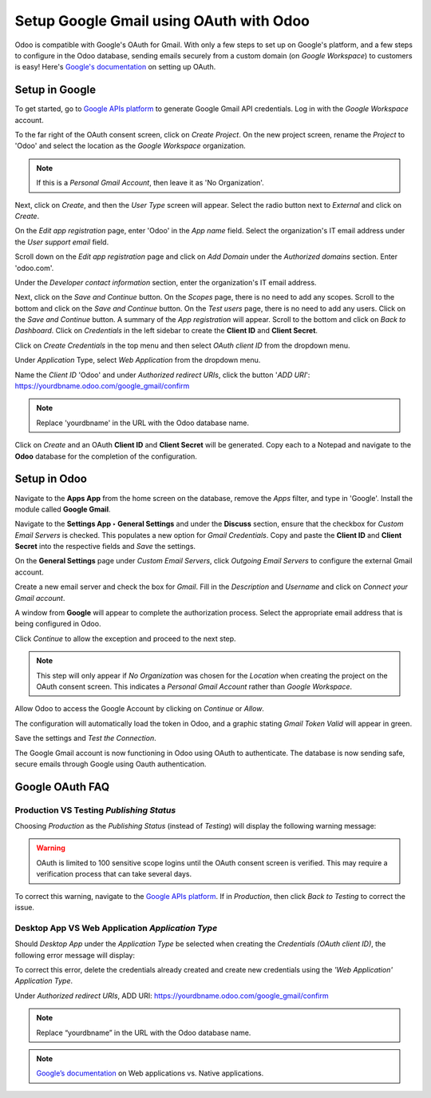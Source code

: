========================================
Setup Google Gmail using OAuth with Odoo
========================================

Odoo is compatible with Google's OAuth for Gmail. With only a few steps to set up on Google's
platform, and a few steps to configure in the Odoo database, sending emails securely from a custom
domain (on *Google Workspace*) to customers is easy! Here's `Google's documentation
<https://support.google.com/cloud/answer/6158849>`__ on setting up OAuth.

Setup in Google
===============

To get started, go to `Google APIs platform
<https://console.cloud.google.com/apis/credentials/consent>`__ to generate Google Gmail API
credentials. Log in with the *Google Workspace* account.

To the far right of the OAuth consent screen, click on *Create Project*. On the new project screen,
rename the *Project* to 'Odoo' and select the location as the *Google Workspace* organization.

.. note::
   If this is a *Personal Gmail Account*, then leave it as 'No Organization'.

.. image:: google_oauth/new-project.png
   :align: center
   :class: img-fluid

Next, click on *Create*, and then the *User Type* screen will appear. Select the radio button next
to *External* and click on *Create*.

.. image:: google_oauth/external-project.png
   :align: center
   :class: img-fluid

On the *Edit app registration* page, enter 'Odoo' in the *App name* field. Select the
organization's IT email address under the *User support email* field.

.. image:: google_oauth/app-name-odoo.png
   :align: center
   :class: img-fluid

Scroll down on the *Edit app registration* page and click on *Add Domain* under the
*Authorized domains* section. Enter 'odoo.com'.

.. image:: google_oauth/auth-domain-odoo.png
   :align: center
   :class: img-fluid

Under the *Developer contact information* section, enter the organization's IT email address.

.. image:: google_oauth/dev-email.png
   :align: center
   :class: img-fluid

Next, click on the *Save and Continue* button. On the *Scopes* page, there is no need to add any
scopes. Scroll to the bottom and click on the *Save and Continue* button. On the *Test users* page,
there is no need to add any users. Click on the *Save and Continue* button. A summary of the
*App registration* will appear. Scroll to the bottom and click on *Back to Dashboard*. Click on
*Credentials* in the left sidebar to create the **Client ID** and **Client Secret**.

.. image:: google_oauth/app-credentials.png
   :align: center
   :class: img-fluid

Click on *Create Credentials* in the top menu and then select *OAuth client ID* from the dropdown
menu.

.. image:: google_oauth/create-credentials.png
   :align: center
   :class: img-fluid

Under *Application* Type, select *Web Application* from the dropdown menu.

.. image:: google_oauth/web-application.png
   :align: center
   :class: img-fluid

Name the *Client ID* 'Odoo' and under *Authorized redirect URIs*, click the button '*ADD URI*': 
https://yourdbname.odoo.com/google_gmail/confirm

.. note::
   Replace 'yourdbname' in the URL with the Odoo database name.

.. image:: google_oauth/add-uri.png
   :align: center
   :class: img-fluid

Click on *Create* and an OAuth **Client ID** and **Client Secret** will be generated. Copy each to
a Notepad and navigate to the **Odoo** database for the completion of the configuration.

.. image:: google_oauth/client-credentials.png
   :align: center
   :class: img-fluid

Setup in Odoo
=============

Navigate to the **Apps App** from the home screen on the database, remove the *Apps* filter, and
type in 'Google'. Install the module called **Google Gmail**.

.. image:: google_oauth/gmail-module.png
   :align: center
   :class: img-fluid

Navigate to the **Settings App ‣ General Settings** and under the **Discuss** section, ensure that
the checkbox for *Custom Email Servers* is checked. This populates a new option for
*Gmail Credentials*. Copy and paste the **Client ID** and **Client Secret** into the respective
fields and *Save* the settings.

.. image:: google_oauth/email-server-credentials.png
   :align: center
   :class: img-fluid

On the **General Settings** page under *Custom Email Servers*, click *Outgoing Email Servers* to
configure the external Gmail account.

.. image:: google_oauth/outgoing-email-servers.png
   :align: center
   :class: img-fluid

Create a new email server and check the box for *Gmail*. Fill in the *Description* and *Username*
and click on *Connect your Gmail account*.

.. image:: google_oauth/outgoing-email-server.png
   :align: center
   :class: img-fluid

A window from **Google** will appear to complete the authorization process. Select the appropriate
email address that is being configured in Odoo.

.. image:: google_oauth/connect-account.png
   :align: center
   :class: img-fluid

Click *Continue* to allow the exception and proceed to the next step.

.. image:: google_oauth/google-unverified.png
   :align: center
   :class: img-fluid

.. note::
   This step will only appear if *No Organization* was chosen for the *Location* when
   creating the project on the OAuth consent screen. This indicates a *Personal Gmail Account*
   rather than *Google Workspace*.

Allow Odoo to access the Google Account by clicking on *Continue* or *Allow*.

.. image:: google_oauth/google-access-account.png
   :align: center
   :class: img-fluid

The configuration will automatically load the token in Odoo, and a graphic stating *Gmail Token
Valid* will appear in green.

.. image:: google_oauth/gmail-token-valid.png
   :align: center
   :class: img-fluid

Save the settings and *Test the Connection*.

The Google Gmail account is now functioning in Odoo using OAuth to authenticate. The database is
now sending safe, secure emails through Google using Oauth authentication.

Google OAuth FAQ
================

**Production** VS **Testing** *Publishing Status*
-------------------------------------------------

Choosing *Production* as the *Publishing Status* (instead of *Testing*) will display the following
warning message:

.. warning::
   OAuth is limited to 100 sensitive scope logins until the OAuth consent screen is verified. This
   may require a verification process that can take several days.

To correct this warning, navigate to the `Google APIs platform
<https://console.cloud.google.com/apis/credentials/consent>`__. If in *Production*, then click
*Back to Testing* to correct the issue.

.. image:: google_oauth/back-to-testing.png
   :align: center
   :class: img-fluid

**Desktop App** VS **Web Application** *Application Type*
---------------------------------------------------------

Should *Desktop App* under the *Application Type* be selected when creating the *Credentials (OAuth
client ID)*, the following error message will display:

.. image:: google_oauth/error-400.png
   :align: center
   :class: img-fluid

To correct this error, delete the credentials already created and create new credentials using the
*'Web Application' Application Type*.

.. image:: google_oauth/web-application.png
   :align: center
   :class: img-fluid

Under *Authorized redirect URIs*,  ADD URI: https://yourdbname.odoo.com/google_gmail/confirm

.. note::
   Replace “yourdbname” in the URL with the Odoo database name.

.. note::
   `Google’s documentation <https://support.google.com/cloud/answer/6158849#zippy=%2Cnative-applica
   tions%2Cweb-applications>`__ on Web applications vs. Native applications.
